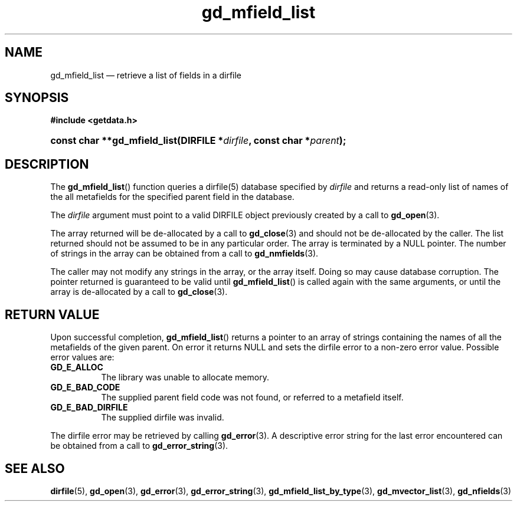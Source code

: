.\" gd_mfield_list.3.  The gd_mfield_list man page.
.\"
.\" (C) 2008, 2010 D. V. Wiebe
.\"
.\""""""""""""""""""""""""""""""""""""""""""""""""""""""""""""""""""""""""
.\"
.\" This file is part of the GetData project.
.\"
.\" Permission is granted to copy, distribute and/or modify this document
.\" under the terms of the GNU Free Documentation License, Version 1.2 or
.\" any later version published by the Free Software Foundation; with no
.\" Invariant Sections, with no Front-Cover Texts, and with no Back-Cover
.\" Texts.  A copy of the license is included in the `COPYING.DOC' file
.\" as part of this distribution.
.\"
.TH gd_mfield_list 3 "15 October 2010" "Version 0.7.0" "GETDATA"
.SH NAME
gd_mfield_list \(em retrieve a list of fields in a dirfile
.SH SYNOPSIS
.B #include <getdata.h>
.HP
.nh
.ad l
.BI "const char **gd_mfield_list(DIRFILE *" dirfile ,
.BI "const char *" parent );
.hy
.ad n
.SH DESCRIPTION
The
.BR gd_mfield_list ()
function queries a dirfile(5) database specified by
.I dirfile
and returns a read-only list of names of the all metafields for the specified
parent field in the database.

The 
.I dirfile
argument must point to a valid DIRFILE object previously created by a call to
.BR gd_open (3).

The array returned will be de-allocated by a call to
.BR gd_close (3)
and should not be de-allocated by the caller.  The list returned should not be
assumed to be in any particular order.  The array is terminated by a NULL
pointer.  The number of strings in the array can be obtained from a call to
.BR gd_nmfields (3).

The caller may not modify any strings in the array, or the array itself.  Doing
so may cause database corruption.  The pointer returned is guaranteed to be
valid until
.BR gd_mfield_list ()
is called again with the same arguments, or until the array is de-allocated by
a call to
.BR gd_close (3).

.SH RETURN VALUE
Upon successful completion,
.BR gd_mfield_list ()
returns a pointer to an array of strings containing the names of all the
metafields of the given parent.  On error it returns NULL and sets the dirfile
error to a non-zero error value.  Possible error values are:
.TP 8
.B GD_E_ALLOC
The library was unable to allocate memory.
.TP
.B GD_E_BAD_CODE
The supplied parent field code was not found, or referred to a metafield itself.
.TP
.B GD_E_BAD_DIRFILE
The supplied dirfile was invalid.
.P
The dirfile error may be retrieved by calling
.BR gd_error (3).
A descriptive error string for the last error encountered can be obtained from
a call to
.BR gd_error_string (3).
.SH SEE ALSO
.BR dirfile (5),
.BR gd_open (3),
.BR gd_error (3),
.BR gd_error_string (3),
.BR gd_mfield_list_by_type (3),
.BR gd_mvector_list (3),
.BR gd_nfields (3)
